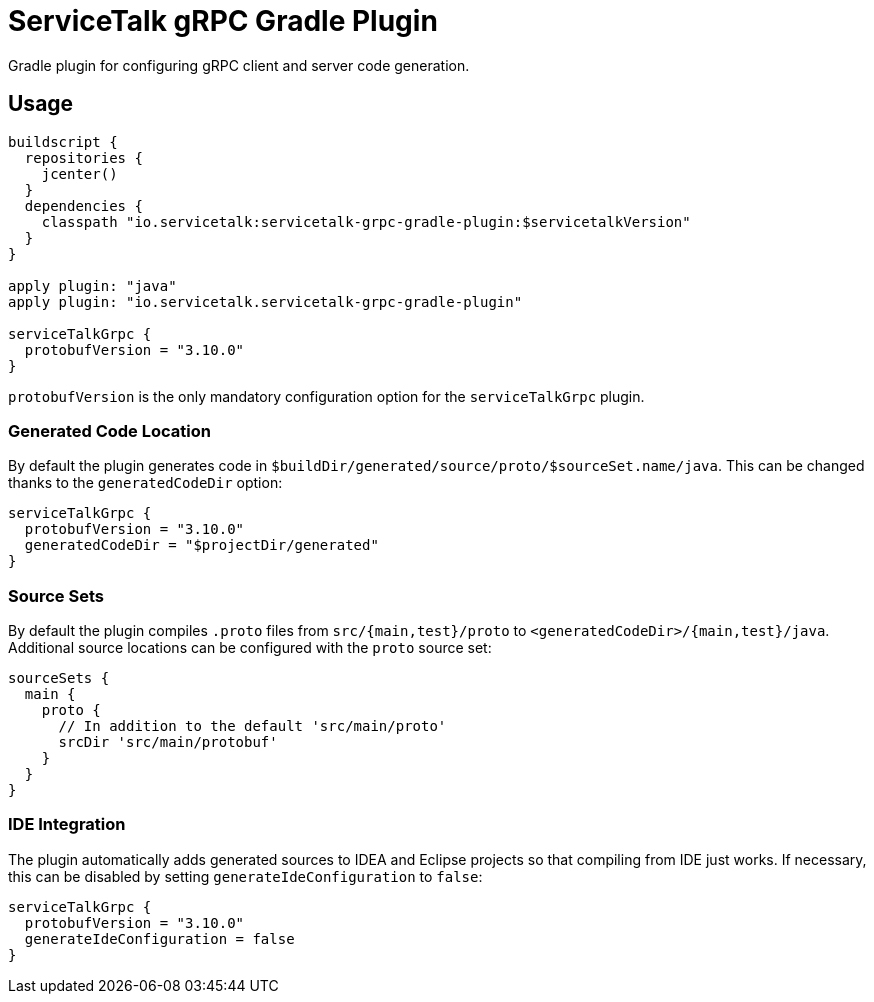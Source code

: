 = ServiceTalk gRPC Gradle Plugin

Gradle plugin for configuring gRPC client and server code generation.

== Usage

[source,groovy]
----
buildscript {
  repositories {
    jcenter()
  }
  dependencies {
    classpath "io.servicetalk:servicetalk-grpc-gradle-plugin:$servicetalkVersion"
  }
}

apply plugin: "java"
apply plugin: "io.servicetalk.servicetalk-grpc-gradle-plugin"

serviceTalkGrpc {
  protobufVersion = "3.10.0"
}
----

`protobufVersion` is the only mandatory configuration option for the `serviceTalkGrpc` plugin.

=== Generated Code Location

By default the plugin generates code in `$buildDir/generated/source/proto/$sourceSet.name/java`.
This can be changed thanks to the `generatedCodeDir` option:

[source,groovy]
----
serviceTalkGrpc {
  protobufVersion = "3.10.0"
  generatedCodeDir = "$projectDir/generated"
}
----


=== Source Sets

By default the plugin compiles `.proto` files from `src/{main,test}/proto` to `<generatedCodeDir>/{main,test}/java`.
Additional source locations can be configured with the `proto` source set:

[source,groovy]
----
sourceSets {
  main {
    proto {
      // In addition to the default 'src/main/proto'
      srcDir 'src/main/protobuf'
    }
  }
}
----

=== IDE Integration

The plugin automatically adds generated sources to IDEA and Eclipse  projects so that compiling from IDE just works.
If necessary, this can be disabled by setting `generateIdeConfiguration` to `false`:

[source,groovy]
----
serviceTalkGrpc {
  protobufVersion = "3.10.0"
  generateIdeConfiguration = false
}
----
